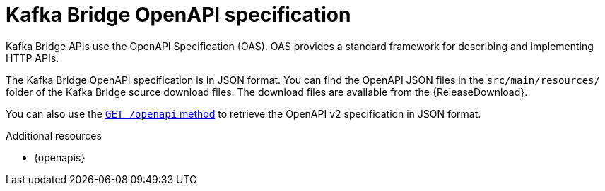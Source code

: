 // This assembly is included in the following assemblies:
//
// assembly-kafka-bridge-overview.adoc

[id='overview-open-api-spec-kafka-bridge-{context}']
= Kafka Bridge OpenAPI specification

[role="_abstract"]
Kafka Bridge APIs use the OpenAPI Specification (OAS).
OAS provides a standard framework for describing and implementing HTTP APIs.

The Kafka Bridge OpenAPI specification is in JSON format.
You can find the OpenAPI JSON files in the `src/main/resources/` folder of the Kafka Bridge source download files.
The download files are available from the {ReleaseDownload}.

You can also use the xref:_openapi[`GET /openapi` method] to retrieve the OpenAPI v2 specification in JSON format.

[role="_additional-resources"]
.Additional resources
* {openapis}
